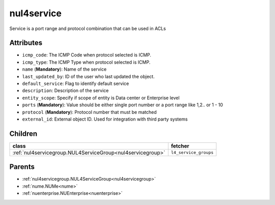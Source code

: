 .. _nul4service:

nul4service
===========================================

.. class:: nul4service.NUL4Service(bambou.nurest_object.NUMetaRESTObject,):

Service is a port range and protocol combination that can be used in ACLs


Attributes
----------


- ``icmp_code``: The ICMP Code when protocol selected is ICMP.

- ``icmp_type``: The ICMP Type when protocol selected is ICMP.

- ``name`` (**Mandatory**): Name of the service

- ``last_updated_by``: ID of the user who last updated the object.

- ``default_service``: Flag to identify default service

- ``description``: Description of the service

- ``entity_scope``: Specify if scope of entity is Data center or Enterprise level

- ``ports`` (**Mandatory**): Value should be either single port number or a port range like 1,2.. or 1 - 10

- ``protocol`` (**Mandatory**): Protocol number that must be matched

- ``external_id``: External object ID. Used for integration with third party systems




Children
--------

================================================================================================================================================               ==========================================================================================
**class**                                                                                                                                                      **fetcher**

:ref:`nul4servicegroup.NUL4ServiceGroup<nul4servicegroup>`                                                                                                       ``l4_service_groups`` 
================================================================================================================================================               ==========================================================================================



Parents
--------


- :ref:`nul4servicegroup.NUL4ServiceGroup<nul4servicegroup>`

- :ref:`nume.NUMe<nume>`

- :ref:`nuenterprise.NUEnterprise<nuenterprise>`

